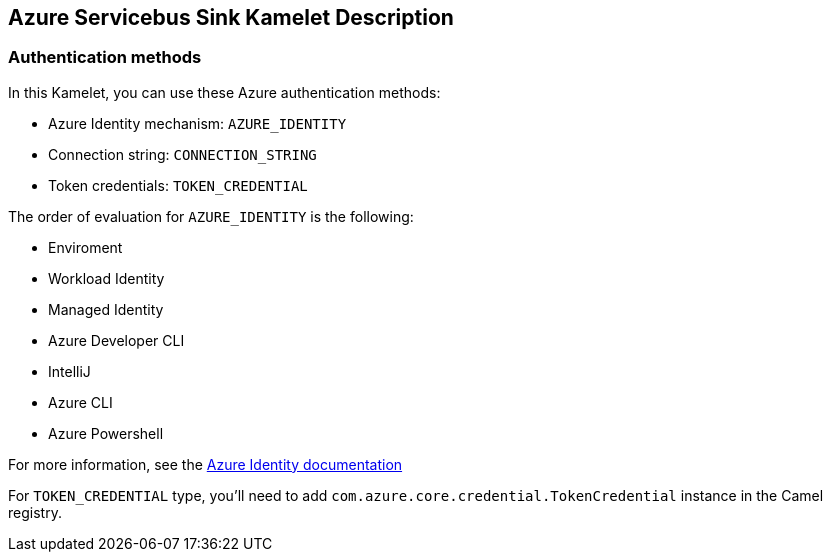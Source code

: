 == Azure Servicebus Sink Kamelet Description

=== Authentication methods

In this Kamelet, you can use these Azure authentication methods:

- Azure Identity mechanism:  `AZURE_IDENTITY`
- Connection string: `CONNECTION_STRING`
- Token credentials: `TOKEN_CREDENTIAL`

The order of evaluation for `AZURE_IDENTITY` is the following:

 - Enviroment
 - Workload Identity 
 - Managed Identity 
 - Azure Developer CLI 
 - IntelliJ
 - Azure CLI
 - Azure Powershell

For more information, see the https://learn.microsoft.com/en-us/java/api/overview/azure/identity-readme[Azure Identity documentation]

For `TOKEN_CREDENTIAL` type, you'll need to add `com.azure.core.credential.TokenCredential` instance in the Camel registry.
